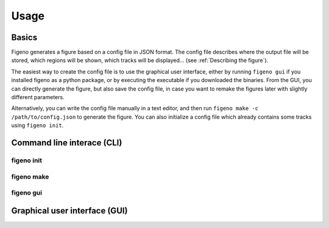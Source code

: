 
Usage
==================================

Basics
-------

Figeno generates a figure based on a config file in JSON format. The config file describes where the output file will be stored, which regions will be shown, which tracks will be displayed... (see :ref:`Describing the figure`). 

The easiest way to create the config file is to use the graphical user interface, either by running ``figeno gui`` if you installed figeno as a python package, or by executing the executable if you downloaded the binaries. From the GUI, you can directly generate the figure, but also save the config file, in case you want to remake the figures later with slightly different parameters.

Alternatively, you can write the config file manually in a text editor, and then run ``figeno make -c /path/to/config.json`` to generate the figure. You can also initialize a config file which already contains some tracks using ``figeno init``.

    
Command line interace (CLI)
---------------------------

figeno init 
^^^^^^^^^^^

.. argparse::
   :module: figeno.cli.init
   :func: argparser
   :prog: figeno init
   
figeno make
^^^^^^^^^^^

.. argparse::
   :module: figeno.cli.make
   :func: argparser
   :prog: figeno make

figeno gui
^^^^^^^^^^^
   
.. argparse::
   :module: figeno.cli.gui
   :func: argparser
   :prog: figeno gui
   



Graphical user interface (GUI)
-------------------------------





